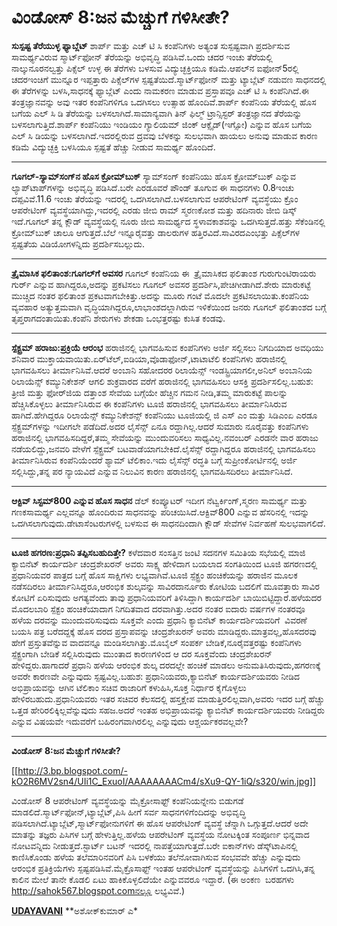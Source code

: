 * ವಿಂಡೋಸ್ 8:ಜನ ಮೆಚ್ಚುಗೆ ಗಳಿಸೀತೇ?

*ಸುಸ್ಪಷ್ಟ ತೆರೆಯುಳ್ಳ ಫ್ಯಾಬ್ಲೆಟ್*
 ಶಾರ್ಪ್ ಮತ್ತು ಎಚ್ ಟಿ ಸಿ ಕಂಪೆನಿಗಳು ಅತ್ಯಂತ ಸುಸ್ಪಷ್ಟವಾಗಿ ಪ್ರದರ್ಶಿಸುವ
ಸಾಮರ್ಥ್ಯವಿರುವ ಸ್ಮಾರ್ಟ್‌ಫೋನ್ ತೆರೆಯನ್ನು ಅಭಿವೃದ್ಧಿ ಪಡಿಸಿವೆ.ಒಂದು ಚದರ ಇಂಚು
ತೆರೆಯಲ್ಲಿ ನಾಲ್ಕುನೂರನಲ್ವತ್ತು ಪಿಕ್ಸೆಲ್ ಉಳ್ಳ ಈ ತೆರೆಗಳು ಬಳಸುವ
ವಿದ್ಯುಚ್ಛಕ್ತಿಯೂ ಕಡಿಮೆ.ಆಪಲ್‌ನ ಐಫೋನ್5ರಲ್ಲಿ ಚದರ‌ಇಂಚಿಗೆ ಮುನ್ನೂರ ಇಪ್ಪತ್ತಾರು
ಪಿಕ್ಸೆಲ್‌ಗಳ ಸ್ಪಷ್ಟತೆಯಿದೆ.ಸ್ಮಾರ್ಟ್‌ಫೋನ್ ಮತ್ತು ಟ್ಯಾಬ್ಲೆಟ್ ನಡುವಣ ಸಾಧನದಲ್ಲಿ
ಈ ತೆರೆಗಳನ್ನು ಬಳಸಿ,ಸಾಧನಕ್ಕೆ ಫ್ಯಾಬ್ಲೆಟ್ ಎಂದು ನಾಮಕರಣ ಮಾಡುವ ಪ್ರಸ್ತಾಪವೂ ಎಚ್
ಟಿ ಸಿ ಕಂಪೆನಿಗಿದೆ.ಈ ತಂತ್ರಜ್ಞಾನವನ್ನು ಅವು ಇತರ ಕಂಪೆನಿಗಳಿಗೂ ಒದಗಿಸಲು ಉತ್ಸಾಹ
ಹೊಂದಿವೆ.ಶಾರ್ಪ್ ಕಂಪೆನಿಯ ತೆರೆಯಲ್ಲಿ ಹೊಸ ಬಗೆಯ ಎಲ್ ಸಿ ಡಿ ತೆರೆಯನ್ನು
ಬಳಸಲಾಗಿದೆ.ಸಾಮಾನ್ಯವಾಗಿ ತಿನ್ ಫಿಲ್ಮ್ ಟ್ರಾನ್ಸಿಸ್ಟರ್ ತಂತ್ರಜ್ಞಾನದ ತೆರೆಯನ್ನು
ಬಳಸಲಾಗುತ್ತಿದೆ.ಶಾರ್ಪ್ ಕಂಪೆನಿಯು ಇಂಡಿಯಂ ಗ್ಯಾಲಿಯಮ್ ಜಿಂಕ್ ಆಕ್ಸೈಡ್(ಇಗ್ಸೋ)
ಎನ್ನುವ ಹೊಸ ಬಗೆಯ ಎಲ್ ಸಿ ಡಿಯನ್ನು ಬಳಸಲಾಗಿದೆ.ಇದರಲ್ಲಿರುವ ದ್ರವವು ಬೆಳಕನ್ನು
ಸುಲಭವಾಗಿ ಹಾಯಲು ಅನುವು ಮಾಡುವ ಕಾರಣ ಕಡಿಮೆ ವಿದ್ಯುಚ್ಛಕ್ತಿ ಬಳಸಿಯೂ ಸ್ಪಷ್ಟತೆ
ಹೆಚ್ಚು ನೀಡುವ ಸಾಮರ್ಥ್ಯ ಹೊಂದಿದೆ.
 -------------------------------------
 *ಗೂಗಲ್-ಸ್ಯಾಮ್‌ಸಂಗ್‌ನ ಹೊಸ ಕ್ರೋಮ್‌ಬುಕ್*
 ಸ್ಯಾಮ್‌ಸಂಗ್ ಕಂಪೆನಿಯು ಹೊಸ ಕ್ರೋಮ್‌ಬುಕ್ ಎನ್ನುವ ಲ್ಯಾಪ್‌ಟಾಪ್‌ಗಳನ್ನು
ಅಭಿವೃದ್ಧಿ ಪಡಿಸಿದೆ.ಬರೇ ಎರಡೂವರೆ ಪೌಂಡ್ ತೂಗುವ ಈ ಸಾಧನಗಳು 0.8ಇಂಚು
ದಪ್ಪವಿವೆ.11.6 ಇಂಚು ತೆರೆಯನ್ನು ಇದರಲ್ಲಿ ಒದಗಿಸಲಾಗಿದೆ.ಬಳಸಲಾಗುವ ಆಪರೇಟಿಂಗ್
ವ್ಯವಸ್ಥೆಯು ಕ್ರೊಂ ಆಪರೇಟಿಂಗ್ ವ್ಯವಸ್ಥೆಯಾಗಿದ್ದು,ಇದರಲ್ಲಿ ಎರಡು ಜೀಬಿ ರಾಮ್
ಸ್ಮರಣಕೋಶ ಮತ್ತು ಹದಿನಾರು ಜೀಬಿ ಡಿಸ್ಕ್ ಇದೆ.ಗೂಗಲ್ ತನ್ನ ಕ್ಲೌಡ್ ವ್ಯವಸ್ಥೆಯಲ್ಲಿ
ನೂರು ಜೀಬಿ ಸಾಮರ್ಥ್ಯದ ಸ್ಥಳಾವಕಾಶವನ್ನು ಒದಗಿಸುತ್ತದೆ.ಹತ್ತು ಸೆಕೆಂಡಿನಲ್ಲಿ
ಕ್ರೋಮ್‌ಬುಕ್ ಚಾಲೂ ಆಗುತ್ತದೆ.ಬೆಲೆ ಇನ್ನೂರೈವತ್ತು ಡಾಲರುಗಳ
ಹತ್ತಿರವಿದೆ.ಸಾವಿರದಎಂಭತ್ತು ಪಿಕ್ಸೆಲ್‌ಗಳ ಸ್ಪಷ್ಟತೆಯ ವಿಡಿಯೋಗಳನ್ನಿದು
ಪ್ರದರ್ಶಿಸಬಲ್ಲುದು.
 ----------------------------------------
 *ತ್ರೈಮಾಸಿಕ ಫಲಿತಾಂಶ:ಗೂಗಲ್‌ಗೆ ಅವಸರ*
 ಗೂಗಲ್ ಕಂಪೆನಿಯ ಈ  ತ್ರೈಮಾಸಿಕದ ಫಲಿತಾಂಶ ಗುರುಗುಂಟಿರಾಯರು ಗುರ್ರ್ ಎನ್ನುವ
ಹಾಗಿದ್ದರೂ,ಅದನ್ನು ಪ್ರಕಟಿಸಲು ಗೂಗಲ್ ಅವಸರ ಪ್ರದರ್ಶಿಸಿ,ಪೇಚಿಗೀಡಾಗಿದೆ.ಶೇರು
ಮಾರುಕಟ್ಟೆ ಮುಚ್ಚಿದ ನಂತರ ಫಲಿತಾಂಶ ಪ್ರಕಟವಾಗಬೇಕಿತ್ತು.ಅದನ್ನು ಮೂರು ಗಂಟೆ ಮೊದಲೇ
ಪ್ರಕಟಿಸಲಾಯಿತು.ಕಂಪೆನಿಯ ವ್ಯವಹಾರ ಅತ್ಯುತ್ತಮವಾಗಿ
ವೃದ್ಧಿಯಾಗಿದ್ದರೂ,ಲಾಭಾಂಶದಲ್ಲಾಗಿರುವ ಇಳಿಕೆಯಿಂದ ಜನರು ಗೂಗಲ್ ಫಲಿತಾಂಶದ ಬಗ್ಗೆ
ತೃಪ್ತರಾಗದಂತಾಯಿತು.ಕಂಪೆನಿ ಶೇರುಗಳು ಶೇಕಡಾ ಒಂಭತ್ತರಷ್ಟು ಕುಸಿತ ಕಂಡವು.
 ----------------------------------------------
 *ಸ್ಪೆಕ್ಟ್ರಮ್ ಹರಾಜು:ಪ್ರಕ್ರಿಯೆ ಆರಂಭ*
 ಹರಾಜಿನಲ್ಲಿ ಭಾಗವಹಿಸುವ ಕಂಪೆನಿಗಳು ಅರ್ಜಿ ಸಲ್ಲಿಸಲು ನಿಗದಿಯಾದ ಅವಧಿಯು ಶನಿವಾರ
ಮುಕ್ತಾಯವಾಯಿತು.ಏರ್‌ಟೆಲ್,ಐಡಿಯಾ,ವೊಡಾಫೋನ್,ಟಾಟಾಟೆಲಿ ಕಂಪೆನಿಗಳು ಹರಾಜಿನಲ್ಲಿ
ಭಾಗವಹಿಸಲು ತೀರ್ಮಾನಿಸಿವೆ.ಆದರೆ ಅಂಬಾನಿ ಸಹೋದರರ ರಿಲಾಯೆನ್ಸ್
ಇಂಡಸ್ಟ್ರಿಯಾಗಲೀ,ಅನಿಲ್ ಅಂಬಾನಿಯ ರಿಲಾಯೆನ್ಸ್ ಕಮ್ಯುನಿಕೇಶನ್ ಆಗಲಿ ಶುಕ್ರವಾರದ
ವರೆಗೆ ಹರಾಜಿನಲ್ಲಿ ಭಾಗವಹಿಸಲು ಆಸಕ್ತಿ ಪ್ರದರ್ಶಿಸಲಿಲ್ಲ.ಬಹುಶ: ತ್ರೀಜಿ ಮತ್ತು
ಫೋರ್‌ಜಿಯ ದತ್ತಾಂಶ ಸೇವೆಯ ಬಗ್ಗೆಯೇ ಹೆಚ್ಚಿನ ಗಮನ ನೀಡಿ,ತಮ್ಮ ಮಾರುಕಟ್ಟೆ ಪಾಲನ್ನು
ಹೆಚ್ಚಿಸಿಕೊಳ್ಳಲು ತೀರ್ಮಾನಿಸಿರುವ ಈ ಕಂಪೆನಿಗಳು ಟೂಜಿ ಹರಾಜಿನಲ್ಲಿ ಭಾಗವಹಿಸಲು
ತೀರ್ಮಾನಿಸಿರುವ ಹಾಗಿದೆ.ಹೇಗಿದ್ದರೂ ರಿಲಾಯೆನ್ಸ್ ಕಮ್ಯುನಿಕೇಶನ್ಸ್ ಕಂಪೆನಿಯು
ಟೂಜಿಯಲ್ಲಿ ಜಿ ಎಸ್ ಎಂ ಮತ್ತು ಸಿಡಿಎಂಏ ಎರಡೂ ಸ್ಪೆಕ್ಟ್ರಮ್‌ಗಳನ್ನು ಇದೀಗಲೇ
ಪಡೆದಿದೆ.ಅದರ ಲೈಸೆನ್ಸ್ ಏನೂ ರದ್ದಾಗಿಲ್ಲ.ಆದರೆ ಸುಮಾರು ನೂರೈವತ್ತು ಕಂಪೆನಿಗಳು
ಹರಾಜಿನಲ್ಲಿ ಭಾಗವಹಿಸದಿದ್ದರೆ,ತಮ್ಮ ಸೇವೆಯನ್ನು ಮುಂದುವರಿಸಲು ಸಾಧ್ಯವಿಲ್ಲ.ನವಂಬರ್
ಎರಡನೇ ವಾರ ಹರಾಜು ನಡೆಯಲಿದ್ದು,ಜನವರಿ ವೇಳೆಗೆ ಸ್ಪೆಕ್ಟ್ರಮ್
ಬಟವಾಡೆಯಾಗಬೇಕಿದೆ.ಲೈಸೆನ್ಸ್ ರದ್ದಾಗಿದ್ದರೂ ಹರಾಜಿನಲ್ಲಿ ಭಾಗವಹಿಸಲು ತೀರ್ಮಾನಿಸಿರುವ
ಕಂಪೆನಿಯೆಂದರೆ ಶ್ಯಾಮ್ ಟೆಲಿಕಾಂ.ಇದು ಲೈಸೆನ್ಸ್ ರದ್ಧತಿ ಬಗ್ಗೆ ಸುಪ್ರೀಂಕೋರ್ಟಿನಲ್ಲಿ
ಅರ್ಜಿ ಸಲ್ಲಿಸಿದ್ದು,ತನ್ನ ಪರ ನ್ಯಾಯವಿದೆ ಎನ್ನುವ ನಿಲುವಿನ ಕಾರಣ ಹರಾಜಿನಲ್ಲಿ
ಭಾಗವಹಿಸದಿರಲು ತೀರ್ಮಾನಿಸಿದೆ.
 ------------------------------
 *ಆಕ್ಟಿವ್ ಸಿಸ್ಟಮ್800 ಎನ್ನುವ ಹೊಸ ಸಾಧನ*
 ಡೆಲ್ ಕಂಪ್ಯೂಟರ್ ಇದೀಗ ನೆಟ್ವರ್ಕಿಂಗ್,ಸ್ಮರಣ ಸಾಮರ್ಥ್ಯ ಮತ್ತು ಗಣಕಸಾಮರ್ಥ್ಯ
ಎಲ್ಲವನ್ನೂ ಹೊಂದಿರುವ ಸಾಧನವನ್ನು ಪರಿಚಯಿಸಿದೆ.ಆಕ್ಟಿವ್800 ಎನ್ನುವ ಹೆಸರಿನಲ್ಲಿ
ಇದನ್ನು ಒದಗಿಸಲಾಗುವುದು.ಡೇಟಾಸೆಂಟರುಗಳಲ್ಲಿ ಬಳಸುವ ಈ ಸಾಧನದಿಂದಾಗಿ ಕ್ಲೌಡ್ ಸೇವೆಗಳ
ನಿರ್ವಹಣೆ ಸುಲಭವಾಗಲಿದೆ.
 ---------------------------------------------
 *ಟೂಜಿ ಹಗರಣ:ಪ್ರಧಾನಿ ತಪ್ಪಿಸಬಹುದಿತ್ತೇ?*
 ಕಳೆದವಾರ ಸಂಸತ್ತಿನ ಜಂಟಿ ಸದನಗಳ ಸಮಿತಿಯ ಸಭೆಯಲ್ಲಿ ಮಾಜಿ ಕ್ಯಾಬಿನೆಟ್ ಕಾರ್ಯದರ್ಶಿ
ಚಂದ್ರಶೇಖರನ್ ಅವರು ಸಾಕ್ಷ್ಯ ಹೇಳಿದಾಗ ಬಯಲಾದ ಸಂಗತಿಯಿಂದ ಟೂಜಿ ಹಗರಣದಲ್ಲಿ
ಪ್ರಧಾನಿಯವರ ಪಾತ್ರದ ಬಗ್ಗೆ ಹೊಸ ಸಾಕ್ಷಿಗಳು ಲಭ್ಯವಾಗಿವೆ.ಟೂಜಿ ಸ್ಪೆಕ್ಟ್ರಂ
ಹಂಚಿಕೆಯನ್ನು ಹರಾಜಿನ ಮೂಲಕ ನಡೆಸದಿರಲು ತೀರ್ಮಾನಿಸಿದ್ದರೂ,ಆರಂಭಿಕ ಶುಲ್ಕವನ್ನು
ಸಾವಿರದಾರ್ನೂರು ಕೋಟಿಯ ಬದಲಿಗೆ ಮೂವತ್ತಾರು ಸಾವಿರ ಕೋಟಿಗೆ ಏರಿಸುವುದು ಅಗತ್ಯವೆಂದು
ತಾವು ಪ್ರಧಾನಿಯವರಿಗೆ ತಿಳಿಸಿದ್ದಾಗಿ ಕಾರ್ಯದರ್ಶಿ ಬಾಯಿಬಿಟ್ಟಿದ್ದಾರೆ.ಹಳೆಯದರ
ಮೊದಲಬಾರಿ ಸ್ಪೆಕ್ಟಂ ಹಂಚಿಕೆಯಾದಾಗ ನಿಗದಿತವಾದ ದರವಾಗಿತ್ತು.ಅದರ ನಂತರ ಐದಾರು ವರ್ಷಗಳ
ನಂತರವೂ ಹಳೆಯ ದರವನ್ನು ಮುಂದುವರಿಸುವುದು ಸೂಕ್ತವೇ ಎಂದು ಪ್ರಧಾನಿ ಕ್ಯಾಬಿನೆಟ್
ಕಾರ್ಯದರ್ಶಿಯವರಿಗೆ  ವಿವರಣೆ ಬಯಸಿ ಪತ್ರ ಬರೆದದ್ದಕ್ಕೆ ಹೊಸ ದರದ ಪ್ರಸ್ತಾಪವನ್ನು
ಚಂದ್ರಶೇಖರನ್ ಅವರು ಮಾಡಿದ್ದರು.ಮಾತ್ರವಲ್ಲ,ಹೊಸದರವು ಹೇಗೆ ಪ್ರಸ್ತುತವೆನ್ನುವ
ವಾದವನ್ನೂ ಮಂಡಿಸಲಾಗಿತ್ತು.ಮೊಬೈಲ್ ಸಂಪರ್ಕ ಬೇಡಿಕೆ,ನೂರೈವತ್ತರಷ್ಟು ಕಂಪೆನಿಗಳು
ಸ್ಪೆಕ್ಟ್ರಂಗಾಗಿ ಬೇಡಿಕೆ ಸಲ್ಲಿಸಿರುವುದು ಮುಂತಾದ ಕಾರಣಗಳಿಂದ ಆ ದರ ಸೂಕ್ತವೆಂದು
ಚಂದ್ರಶೇಖರನ್ ಹೇಳಿದ್ದರು.ಹಾಗಾದರೆ ಪ್ರಧಾನಿ ಹಳೆಯ ಆರಂಭಿಕ ಶುಲ್ಕ ದರದಲ್ಲೇ ಹಂಚಿಕೆ
ಮಾಡಲು ಅನುಮತಿಸಿರುವುದು,ಹಗರಣಕ್ಕೆ ಅವರೇ ಕಾರಣವೇ ಎನ್ನುವುದು ಸ್ಪಷ್ಟವಿಲ್ಲ.ಬಹುಶ:
ಪ್ರಧಾನಿಯವರು,ಕ್ಯಾಬಿನೆಟ್ ಕಾರ್ಯದರ್ಶಿಯವರು ನೀಡಿದ ಅಭಿಪ್ರಾಯವನ್ನು ಆಗಿನ ಟೆಲಿಕಾಂ
ಸಚಿವ ರಾಜಾರಿಗೆ ಕಳುಹಿಸಿ,ಸೂಕ್ತ ನಿರ್ಧಾರ ಕೈಗೊಳ್ಳಲು ಹೇಳಿರಬಹುದು.ಪ್ರಧಾನಿಯವರು ಇತರ
ಸಚಿವರ ಕೆಲಸದಲ್ಲಿ ಹಸ್ತಕ್ಷೇಪ ಮಾಡುತ್ತಿರಲಿಲ್ಲವಾಗಿ,ಅವರು ಇದರ ಬಗ್ಗೆ ಹೆಚ್ಚು ಒತ್ತಡ
ಹೇರಿರಲಿಕ್ಕಿಲ್ಲವೆನ್ನುವುದು ಸಹಜ.ಅದರೆ ಇಂತಹ ಅಭಿಪ್ರಾಯವನ್ನು ಕ್ಯಾಬಿನೆಟ್
ಕಾರ್ಯದರ್ಶಿಯವರು ನೀಡಿದ್ದರು ಎನ್ನುವ ವಿಷಯವೇ ಇದುವರೆಗೆ ಬಹಿರಂಗವಾಗಿರಲಿಲ್ಲ
ಎನ್ನುವುದು ಆಶ್ಚರ್ಯಕರವಲ್ಲವೇ?
 ---------------------------
 *ವಿಂಡೋಸ್ 8:ಜನ ಮೆಚ್ಚುಗೆ ಗಳಿಸೀತೇ?*

[[http://3.bp.blogspot.com/-kO2R6MV2sn4/UIi1C_ExuoI/AAAAAAAACm4/sXu9-QY-1iQ/s1600/win.jpg][[[http://3.bp.blogspot.com/-kO2R6MV2sn4/UIi1C_ExuoI/AAAAAAAACm4/sXu9-QY-1iQ/s320/win.jpg]]]]

 ವಿಂಡೋಸ್ 8 ಆಪರೇಟಿಂಗ್ ವ್ಯವಸ್ಥೆಯನ್ನು ಮೈಕ್ರೋಸಾಫ್ಟ್ ಕಂಪೆನಿಯನ್ನೇನು ಬಿಡುಗಡೆ
ಮಾಡಲಿದೆ.ಸ್ಮಾರ್ಟ್‌ಫೋನ್,ಟ್ಯಾಬ್ಲೆಟ್,ಪಿಸಿ ಹೀಗೆ ಸರ್ವ ಸಾಧನಗಳಿಗೆಂದಿದನ್ನು
ಅಭಿವೃದ್ಧಿ ಪಡಿಸಲಾಗಿದೆ.ಟ್ಯಾಬ್ಲೆಟ್,ಸ್ಮಾರ್ಟ್‌ಫೋನುಗಳಿಗೆ ಈ ಹೊಸ ಆಪರೇಟಿಂಗ್
ವ್ಯವಸ್ಥೆ ಚೆನ್ನಾಗಿ ಒಗ್ಗುತ್ತದೆ.ಆದರೆ ಅದೇ ಮಾತನ್ನು ತಜ್ಞರು ಪಿಸಿಗಳ ಬಗ್ಗೆ
ಹೇಳುತ್ತಿಲ್ಲ.ಹಳೆಯ ಆಪರೇಟಿಂಗ್ ವ್ಯವಸ್ಥೆಯ ನೋಟಕ್ಕಿಂತ ಸಂಪೂರ್ಣ ಭಿನ್ನವಾದ
ನೋಟವನ್ನಿದು ನೀಡುತ್ತದೆ.ಸ್ಟಾರ್ಟ್ ಬಟನ್ ಇದರಲ್ಲಿ ನಾಪತ್ತೆಯಾಗುತ್ತದೆ.ಬರೇ
ಐಕಾನ್‌ಗಳು ಡೆಸ್ಕ್‌ಟಾಪಿನಲ್ಲಿ ಕಾಣಿಸಿಕೊಂಡು ಹಳೆಯ ತಲೆಮಾರಿನವರಿಗೆ ಪಿಸಿ ಬಳಕೆಯು
ತಲೆನೋವಾಗಿಸುವ ಸಂಭವವೇ ಹೆಚ್ಚು ಎನ್ನುವುದು ಆರಂಭಿಕ ಪ್ರತಿಕ್ರಿಯೆಗಳು
ಸ್ಪಷ್ಟಪಡಿಸಿವೆ.ಮೈಕ್ರೊಸಾಫ್ಟ್ ಇಂತಹ ಆಪರೇಟಿಂಗ್ ವ್ಯವಸ್ಥೆಯನ್ನು ಪಿಸಿಗಳಿಗೆ
ಒದಗಿಸಿ,ತನ್ನ ಕಾಲಿನ ಮೇಲೆ ತಾನೇ ಕೊಡಲಿ ಏಟು ಹಾಕಿಕೊಳ್ಳಲಿದೆಯೇ ಎನ್ನುವವರೂ ಇದ್ದಾರೆ.
 (ಈ ಅಂಕಣ  ಬರಹಗಳು http://sahok567.blogspot.comನಲ್ಲೂ ಲಭ್ಯವಿವೆ.)

[[http://epaper.udayavani.com/PDF/MANIPAL/2012-10-22/Man22101206M.pdf][*UDAYAVANI*]]
 **ಅಶೋಕ್‌ಕುಮಾರ್ ಎ*
